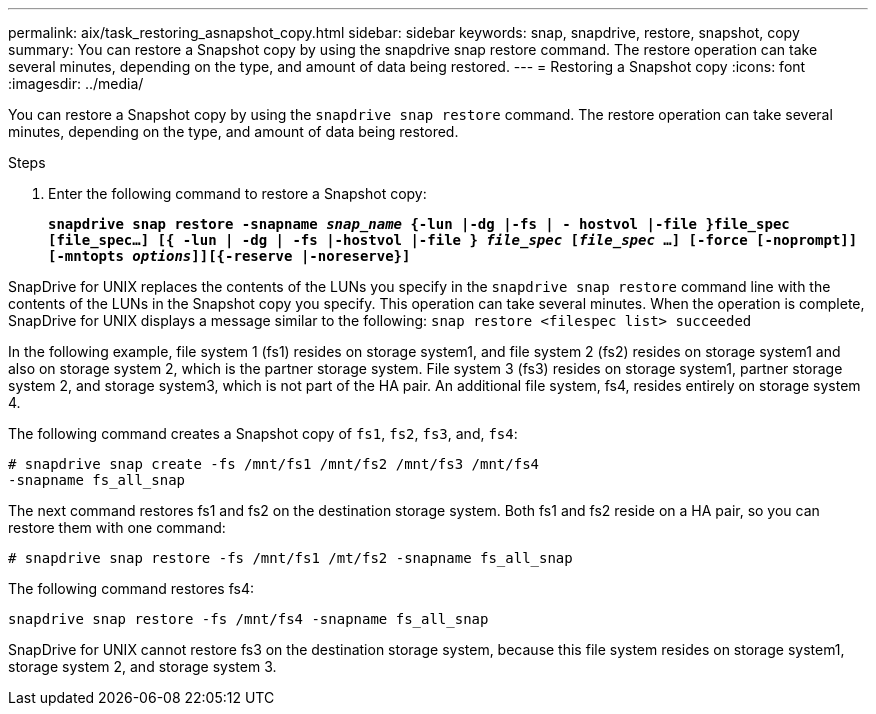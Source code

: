 ---
permalink: aix/task_restoring_asnapshot_copy.html
sidebar: sidebar
keywords: snap, snapdrive, restore, snapshot, copy
summary: You can restore a Snapshot copy by using the snapdrive snap restore command. The restore operation can take several minutes, depending on the type, and amount of data being restored.
---
= Restoring a Snapshot copy
:icons: font
:imagesdir: ../media/

[.lead]
You can restore a Snapshot copy by using the `snapdrive snap restore` command. The restore operation can take several minutes, depending on the type, and amount of data being restored.

.Steps

. Enter the following command to restore a Snapshot copy:
+
`*snapdrive snap restore -snapname _snap_name_ {-lun |-dg |-fs | - hostvol |-file }file_spec [file_spec...] [{ -lun | -dg | -fs |-hostvol |-file } _file_spec_ [_file_spec_ ...] [-force [-noprompt]] [-mntopts _options_]][{-reserve |-noreserve}]*`

SnapDrive for UNIX replaces the contents of the LUNs you specify in the `snapdrive snap restore` command line with the contents of the LUNs in the Snapshot copy you specify. This operation can take several minutes. When the operation is complete, SnapDrive for UNIX displays a message similar to the following: `snap restore <filespec list> succeeded`

In the following example, file system 1 (fs1) resides on storage system1, and file system 2 (fs2) resides on storage system1 and also on storage system 2, which is the partner storage system. File system 3 (fs3) resides on storage system1, partner storage system 2, and storage system3, which is not part of the HA pair. An additional file system, fs4, resides entirely on storage system 4.

The following command creates a Snapshot copy of `fs1`, `fs2`, `fs3`, and, `fs4`:

----
# snapdrive snap create -fs /mnt/fs1 /mnt/fs2 /mnt/fs3 /mnt/fs4
-snapname fs_all_snap
----

The next command restores fs1 and fs2 on the destination storage system. Both fs1 and fs2 reside on a HA pair, so you can restore them with one command:

----
# snapdrive snap restore -fs /mnt/fs1 /mt/fs2 -snapname fs_all_snap
----

The following command restores fs4:

----
snapdrive snap restore -fs /mnt/fs4 -snapname fs_all_snap
----

SnapDrive for UNIX cannot restore fs3 on the destination storage system, because this file system resides on storage system1, storage system 2, and storage system 3.
